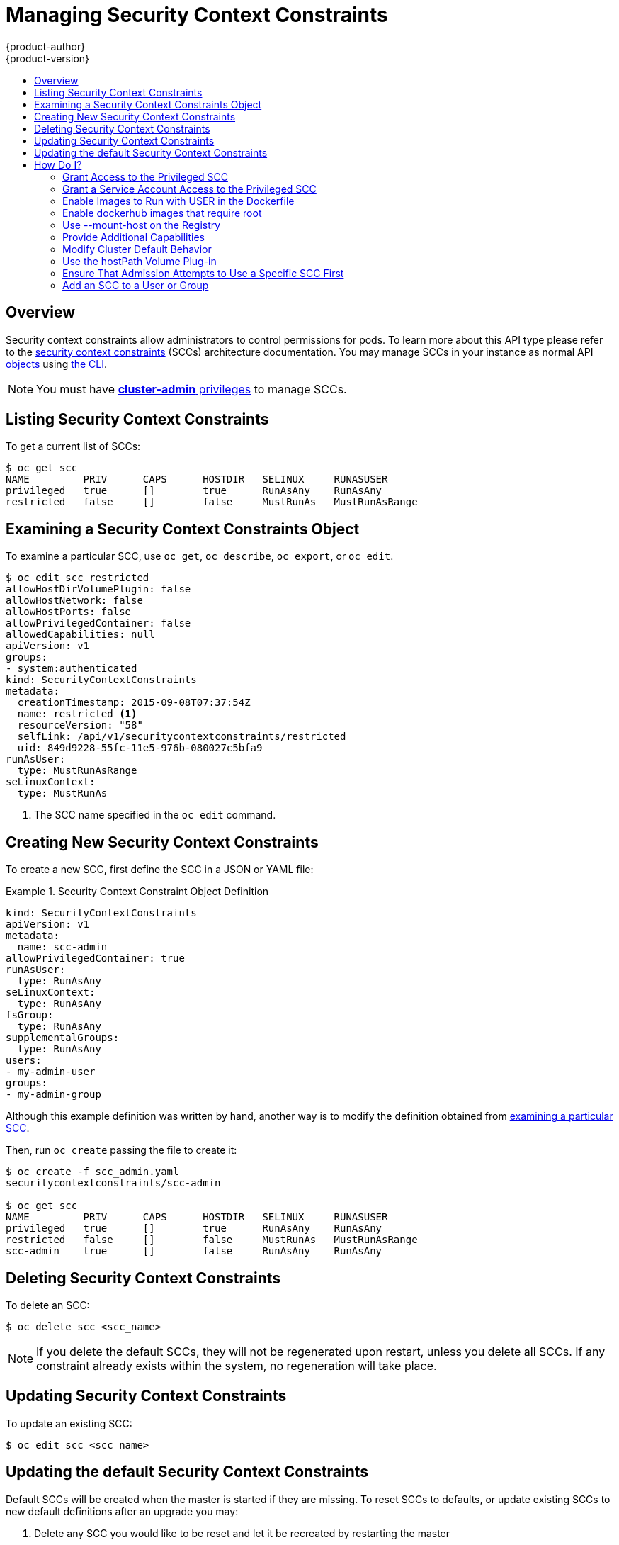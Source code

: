 = Managing Security Context Constraints
{product-author}
{product-version}
:data-uri:
:icons:
:experimental:
:toc: macro
:toc-title:
:prewrap!:

toc::[]

== Overview
Security context constraints allow administrators to control permissions for pods.  To learn
more about this API type please refer to the
link:../architecture/additional_concepts/authorization.html#security-context-constraints[security
context constraints] (SCCs) architecture documentation.  You may manage SCCs in your instance as normal API
link:../architecture/core_concepts/index.html[objects] using
link:../cli_reference/index.html[the CLI].

[NOTE]
====
You must have
link:../architecture/additional_concepts/authorization.html#roles[*cluster-admin*
privileges] to manage SCCs.
====

[[listing-security-context-constraints]]

== Listing Security Context Constraints

To get a current list of SCCs:

====
----
$ oc get scc
NAME         PRIV      CAPS      HOSTDIR   SELINUX     RUNASUSER
privileged   true      []        true      RunAsAny    RunAsAny
restricted   false     []        false     MustRunAs   MustRunAsRange
----
====

[[examining-a-security-context-constraints-object]]

== Examining a Security Context Constraints Object

To examine a particular SCC, use `oc get`, `oc describe`, `oc export`, or `oc edit`.

====
----
$ oc edit scc restricted
allowHostDirVolumePlugin: false
allowHostNetwork: false
allowHostPorts: false
allowPrivilegedContainer: false
allowedCapabilities: null
apiVersion: v1
groups:
- system:authenticated
kind: SecurityContextConstraints
metadata:
  creationTimestamp: 2015-09-08T07:37:54Z
  name: restricted <1>
  resourceVersion: "58"
  selfLink: /api/v1/securitycontextconstraints/restricted
  uid: 849d9228-55fc-11e5-976b-080027c5bfa9
runAsUser:
  type: MustRunAsRange
seLinuxContext:
  type: MustRunAs
----
<1> The SCC name specified in the `oc edit` command.
====


[[creating-new-security-context-constraints]]

== Creating New Security Context Constraints

To create a new SCC, first define the SCC in a JSON or YAML file:

.Security Context Constraint Object Definition
====
----
kind: SecurityContextConstraints
apiVersion: v1
metadata:
  name: scc-admin
allowPrivilegedContainer: true
runAsUser:
  type: RunAsAny
seLinuxContext:
  type: RunAsAny
fsGroup:
  type: RunAsAny
supplementalGroups:
  type: RunAsAny
users:
- my-admin-user
groups:
- my-admin-group
----
Although this example definition was written by hand, another way is to modify the definition obtained from link:#examining-a-security-context-constraints-object[examining a particular SCC].
====

Then, run `oc create` passing the file to create it:

====
----
$ oc create -f scc_admin.yaml
securitycontextconstraints/scc-admin

$ oc get scc
NAME         PRIV      CAPS      HOSTDIR   SELINUX     RUNASUSER
privileged   true      []        true      RunAsAny    RunAsAny
restricted   false     []        false     MustRunAs   MustRunAsRange
scc-admin    true      []        false     RunAsAny    RunAsAny
----
====

[[deleting-security-context-constraints]]

== Deleting Security Context Constraints

To delete an SCC:

----
$ oc delete scc <scc_name>
----

[NOTE]
====
If you delete the default SCCs, they will not be regenerated upon restart,
unless you delete all SCCs. If any constraint already exists within the system,
no regeneration will take place.
====

[[updating-security-context-constraints]]

== Updating Security Context Constraints

To update an existing SCC:

----
$ oc edit scc <scc_name>
----

== Updating the default Security Context Constraints

Default SCCs will be created when the master is started if they are missing. To reset SCCs
to defaults, or update existing SCCs to new default definitions after an upgrade you may:

. Delete any SCC you would like to be reset and let it be recreated by restarting the master
. Use the `oadm policy reconcile-sccs` command

The `oadm policy reconcile-sccs` command will set all SCC policies to the default
values but retain any additional users and groups as well as priorities you may have already set.
To view which SCCs will be changed you may run the command with no options or by
specifying your preferred output with the `-o <format>` option.

After reviewing it is recommended that you back up your existing SCCs and then
use the `--confirm` option to persist the data.

[NOTE]
====
If you would like to reset priorities and grants you may use the `--additive-only=false`
option.
====

[[how-do-i]]

== How Do I?

The following describe common scenarios and procedures using SCCs.

[[grant-access-to-the-privileged-scc]]

=== Grant Access to the Privileged SCC

In some cases, an administrator might want to allow users or groups outside the
administrator group access to create more privileged pods. To do so, you can:

. Determine the user or group you would like to have access to the SCC.

. Run:
+
----
$ oc edit scc <name>
----

. Add the user or group to the *users* or *groups* field of the SCC.

For example, to allow the *e2e-user* access to the *privileged* SCC, add their
user:

====
----
$ oc edit scc privileged

allowHostDirVolumePlugin: true
allowPrivilegedContainer: true
apiVersion: v1
groups:
- system:cluster-admins
- system:nodes
kind: SecurityContextConstraints
metadata:
  creationTimestamp: 2015-06-15T20:44:53Z
  name: privileged
  resourceVersion: "58"
  selfLink: /api/v1/securitycontextconstraints/privileged
  uid: 602a0838-139f-11e5-8aa4-080027c5bfa9
runAsUser:
  type: RunAsAny
seLinuxContext:
  type: RunAsAny
users:
- system:serviceaccount:openshift-infra:build-controller
- e2e-user <1>
----

<1> The *e2e-user* added to the users section.

====

[[grant-a-service-account-access-to-the-privileged-scc]]

=== Grant a Service Account Access to the Privileged SCC

First, create a link:../dev_guide/service_accounts.html[service account].
For example, to create service account `My_SVCACCT` in project `My_Project`:

====
----
$ cat <<EOF | oc create -n My_Project -f -
kind: ServiceAccount
apiVersion: v1
metadata:
  name: My_SVCACCT <1>
EOF
----
====

Then, add the service account to the `privileged` SCC.

----
$ oc edit scc privileged
----

Add the following under `users`:

----
   - system:serviceaccount:My_Project:My_SVCACCT
----

[[enable-images-to-run-with-user-in-the-dockerfile]]

=== Enable Images to Run with USER in the Dockerfile

To relax the security in your cluster so that images are not forced to run as a
pre-allocated UID, without granting everyone access to the *privileged* SCC:

. Edit the *restricted* SCC:
+
----
$ oc edit scc restricted
----

. Change the `*runAsUser.Type*` strategy to *RunAsAny*.

[IMPORTANT]
====
This allows images to run as the root UID if no *USER* is specified in the
*_Dockerfile_*.
====

[[enable-dockerhub-images-that-require-root]]

=== Enable dockerhub images that require root

Some Dockerhub images (examples: `postgres` and `redis`) require root access and have certain
expectations about how volumes are owned.  For these images, add the service account to the
`anyuid` SCC.

----
$ oc edit scc anyuid
----

Add the following under `users`:

----
   - system:serviceaccount:My_Project:My_SVCACCT
----

[[use-mount-host-on-the-registry]]

=== Use --mount-host on the Registry

It is recommended that
link:../architecture/additional_concepts/storage.html[persistent storage] using
`*PersistentVolume*` and `*PersistentVolumeClaim*` objects be used for
link:../install_config/install/docker_registry.html[registry deployments]. If you are testing and
would like to instead use the `oadm registry` command with the `--mount-host`
option, you must first create a new link:service_accounts.html[service account]
for the registry and add it to the *privileged* SCC. See the
link:../install_config/install/docker_registry.html#storage-for-the-registry[Administrator
Guide] for full instructions.

=== Provide Additional Capabilities

In some cases, an image may require capabilities that Docker does not provide
out of the box. You can provide the ability to request additional capabilities
in the pod specification which will be validated against an SCC.

[IMPORTANT]
====
This allows images to run with elevated capabilities and should be used only if
necessary. You should not edit the default *restricted* SCC to enable additional
capabilities.
====

When used in conjunction with a non-root user, you must also ensure that the
file that requires the additional capability is granted the capabilities using
the `setcap` command. For example, in the *_Dockerfile_* of the image:

----
setcap cap_net_raw,cap_net_admin+p /usr/bin/ping
----

Further, if a capability is provided by default in Docker, you do not need to
modify the pod specification to request it. For example, `*NET_RAW*` is provided
by default and capabilities should already be set on `*ping*`, therefore no
special steps should be required to run `*ping*`.

To provide additional capabilities:

. Create a new SCC or edit the *privileged* SCC:
+
----
$ oc edit scc <name>
----

. Add the allowed capability using the `*allowedCapabilities*` field.

. When creating the pod, request the capability in the
`*securityContext.capabilities.add*` field.

[[modify-cluster-default-behavior]]

=== Modify Cluster Default Behavior

To modify your cluster so that it does not pre-allocate UIDs, allows containers
to run as any user, and prevents privileged containers:

. Edit the *restricted* SCC:
+
----
 $ oc edit scc restricted
----

. Change `*runAsUser.Type*` to *RunAsAny*.

. Ensure `*allowPrivilegedContainer*` is set to false.

. Save the changes.

To modify your cluster so that it does not pre-allocate UIDs and does not allow
containers to run as root:

. Edit the *restricted* SCC:
+
----
 $ oc edit scc restricted
----

. Change `*runAsUser.Type*` to *MustRunAsNonRoot*.

. Save the changes.

[[use-the-hostpath-volume-plugin]]

=== Use the hostPath Volume Plug-in

To relax the security in your cluster so that pods are allowed to use the `hostPath`
volume plug-in without granting everyone access to the *privileged* SCC:

. Edit the *restricted* SCC:
+
----
$ oc edit scc restricted
----

. Add `*allowHostDirVolumePlugin: true*`.

. Save the changes.

=== Ensure That Admission Attempts to Use a Specific SCC First

You may control the sort ordering of SCCs in admission by setting the `Priority`
field of the SCCs.  Please see the
link:../architecture/additional_concepts/authorization.html#scc-prioritization[SCC Prioritization]
section for more information on sorting.

=== Add an SCC to a User or Group

To add an SCC to a user:

----
$ oadm policy add-scc-to-user <scc_name> <user_name>
----

To add an SCC to a group:

----
$ oadm policy add-scc-to-group <scc_name> <group_name>
----
